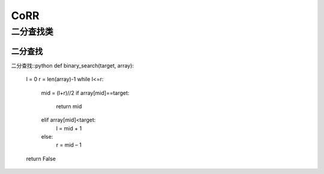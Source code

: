 .. knowledge_record documentation master file, created by
   sphinx-quickstart on Tue July 4 21:15:34 2020.
   You can adapt this file completely to your liking, but it should at least
   contain the root `toctree` directive.

******************
CoRR
******************

二分查找类
==================

二分查找
---------------------

二分查找::python
def binary_search(target, array):
	l = 0
	r = len(array)-1
	while l<=r:
		mid = (l+r)//2
		if array[mid]==target:
			return mid
		elif array[mid]<target:
			l = mid + 1
		else:
			r = mid – 1
	return False





